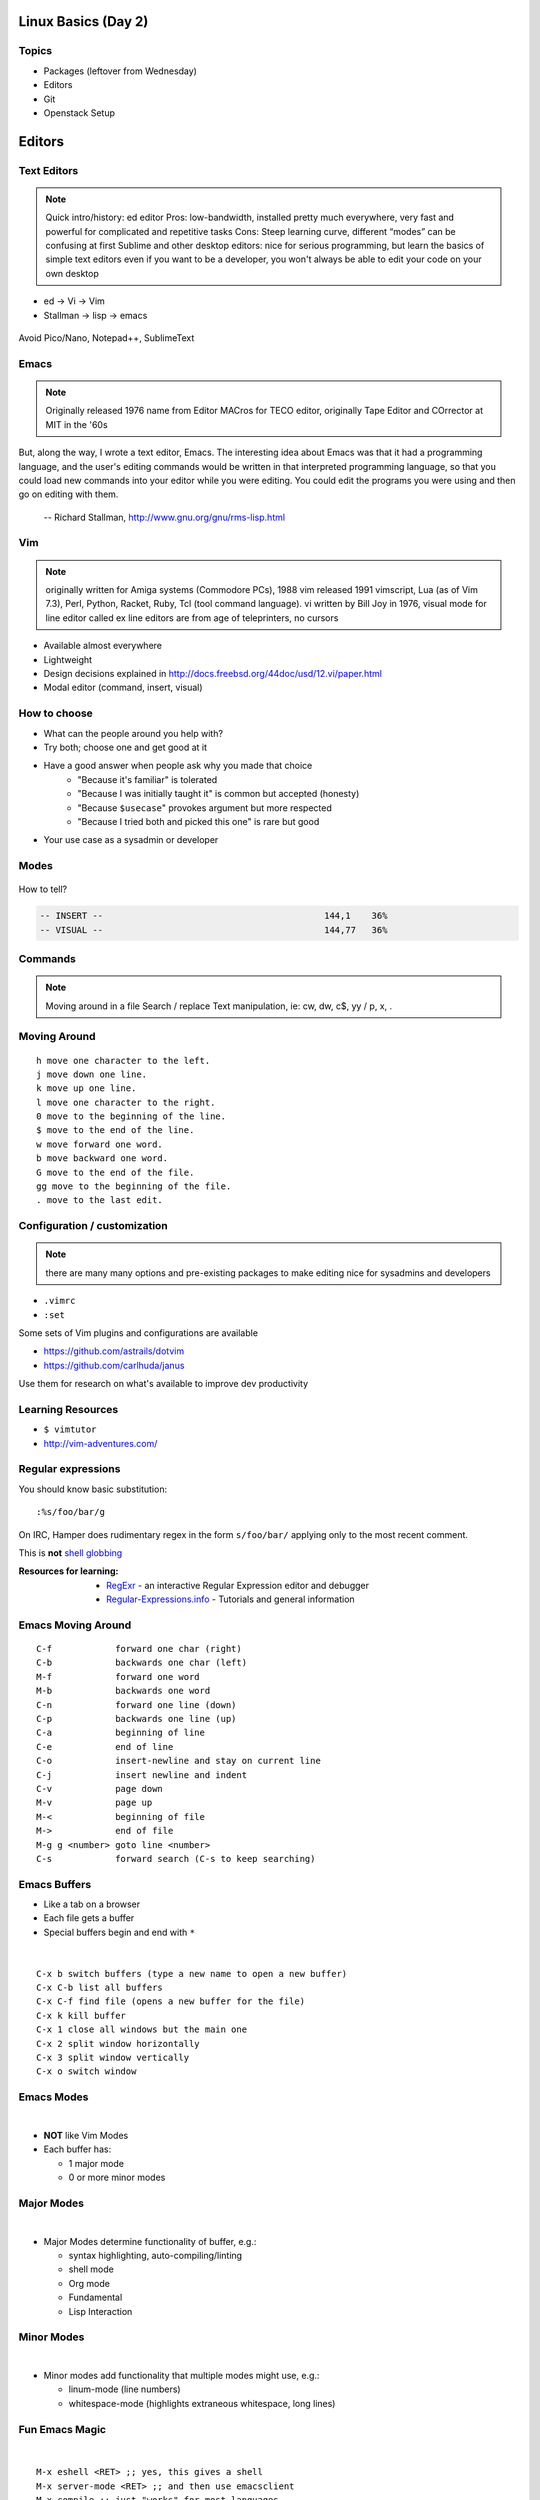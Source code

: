 .. _02_linux_basics:

Linux Basics (Day 2)
====================

Topics
------

* Packages (leftover from Wednesday)
* Editors
* Git
* Openstack Setup

Editors
=======

Text Editors
------------

.. note::

    Quick intro/history:  ed editor
    Pros: low-bandwidth, installed pretty much everywhere, very fast and powerful
    for complicated and repetitive tasks
    Cons: Steep learning curve, different “modes” can be confusing at first
    Sublime and other desktop editors: nice for serious programming, but learn
    the basics of simple text editors even if you want to be a developer, you
    won't always be able to edit your code on your own desktop

* ed -> Vi -> Vim
* Stallman -> lisp -> emacs

.. figure:: ../_static/xkcd_378.png
    :align: center
    :scale: 85%

Avoid Pico/Nano, Notepad++, SublimeText

Emacs
-----

.. figure:: ../_static/emacs_logo.jpeg
    :align: right

.. note::

    Originally released 1976
    name from Editor MACros for TECO editor, originally Tape Editor and
    COrrector at MIT in the '60s

But, along the way, I wrote a text editor, Emacs. The interesting idea about
Emacs was that it had a programming language, and the user's editing commands
would be written in that interpreted programming language, so that you could
load new commands into your editor while you were editing. You could edit the
programs you were using and then go on editing with them.

 -- Richard Stallman, http://www.gnu.org/gnu/rms-lisp.html

Vim
---

.. figure:: ../_static/vim_logo.jpeg
    :align: right

.. note::

    originally written for Amiga systems (Commodore PCs), 1988
    vim released 1991
    vimscript, Lua (as of Vim 7.3), Perl, Python, Racket, Ruby, Tcl (tool
    command language).
    vi written by Bill Joy in 1976, visual mode for line editor called ex
    line editors are from age of teleprinters, no cursors

* Available almost everywhere
* Lightweight
* Design decisions explained in http://docs.freebsd.org/44doc/usd/12.vi/paper.html
* Modal editor (command, insert, visual)

How to choose
-------------

* What can the people around you help with?
* Try both; choose one and get good at it
* Have a good answer when people ask why you made that choice
    * "Because it's familiar" is tolerated
    * "Because I was initially taught it" is common but accepted (honesty)
    * "Because ``$usecase``" provokes argument but more respected
    * "Because I tried both and picked this one" is rare but good
* Your use case as a sysadmin or developer

Modes
-----

.. figure:: ../_static/vim_modes.png
    :align: center
    :scale: 75%

How to tell?

.. code-block:: bash

    -- INSERT --                                          144,1    36%
    -- VISUAL --                                          144,77   36%

Commands
--------

.. note::
    Moving around in a file
    Search / replace
    Text manipulation, ie: cw, dw, c$, yy / p, x, .

.. figure:: ../_static/vim_cheatsheet.gif
    :scale: 75%

Moving Around
-------------

::

    h move one character to the left.
    j move down one line.
    k move up one line.
    l move one character to the right.
    0 move to the beginning of the line.
    $ move to the end of the line.
    w move forward one word.
    b move backward one word.
    G move to the end of the file.
    gg move to the beginning of the file.
    . move to the last edit.

Configuration / customization
-----------------------------

.. note:: there are many many options and pre-existing packages to make
    editing nice for sysadmins and developers

* ``.vimrc``
* ``:set``

Some sets of Vim plugins and configurations are available

* https://github.com/astrails/dotvim
* https://github.com/carlhuda/janus

Use them for research on what's available to improve dev productivity

Learning Resources
------------------

* ``$ vimtutor``
* http://vim-adventures.com/

.. figure:: ../_static/learning_curves.jpg
    :align: center
    :scale: 140%

Regular expressions
-------------------

You should know basic substitution:

::

    :%s/foo/bar/g

On IRC, Hamper does rudimentary regex in the form ``s/foo/bar/`` applying only
to the most recent comment.

This is **not** `shell globbing`_

:Resources for learning:
  * `RegExr`_ - an interactive Regular Expression editor and debugger
  * `Regular-Expressions.info`_ - Tutorials and general information

.. _shell globbing: http://tldp.org/LDP/abs/html/globbingref.html
.. _RegExr: http://gskinner.com/RegExr/
.. _Regular-Expressions.info: http://www.regular-expressions.info/



Emacs Moving Around
-------------------

::

    C-f            forward one char (right)
    C-b            backwards one char (left)
    M-f            forward one word
    M-b            backwards one word
    C-n            forward one line (down)
    C-p            backwards one line (up)
    C-a            beginning of line
    C-e            end of line
    C-o            insert-newline and stay on current line
    C-j            insert newline and indent
    C-v            page down
    M-v            page up
    M-<            beginning of file
    M->            end of file
    M-g g <number> goto line <number>
    C-s            forward search (C-s to keep searching)

Emacs Buffers
-------------

* Like a tab on a browser
* Each file gets a buffer
* Special buffers begin and end with ``*``

|

::

    C-x b switch buffers (type a new name to open a new buffer)
    C-x C-b list all buffers
    C-x C-f find file (opens a new buffer for the file)
    C-x k kill buffer
    C-x 1 close all windows but the main one
    C-x 2 split window horizontally
    C-x 3 split window vertically
    C-x o switch window

Emacs Modes
-----------

|

* **NOT** like Vim Modes
* Each buffer has:

  * 1 major mode
  * 0 or more minor modes

Major Modes
-----------

|

* Major Modes determine functionality of buffer, e.g.:

  * syntax highlighting, auto-compiling/linting
  * shell mode
  * Org mode
  * Fundamental
  * Lisp Interaction

Minor Modes
-----------

|

* Minor modes add functionality that multiple modes might use, e.g.:

  * linum-mode (line numbers)
  * whitespace-mode (highlights extraneous whitespace, long lines)

Fun Emacs Magic
---------------

|

::

    M-x eshell <RET> ;; yes, this gives a shell
    M-x server-mode <RET> ;; and then use emacsclient
    M-x compile ;; just "works" for most languages
    M-x package-install ;; emacs has packages!

Emacs Cheat Sheet
-----------------

|

.. figure:: ../_static/emacs.png

Emacs Configuration
-------------------

|

* ``.emacs``, ``.emacs.d/init.el``
* ``M-x``

  * e.g ``M-x linum-mode`` for line numbers
  * ``M-x whitespace-mode`` for whitespace mode

* Elisp (Emacs Lisp)

Emacs Resources
---------------

|

* Emacs manual (``C-h r`` in emacs or `https://www.gnu.org/software/emacs/manual/`)

  * GNU sells printed manuals as well

* Emacs Wiki (`https://www.emacswiki.org`)
* Emacs Tutorial (``C-h t`` inside emacs)

Editor questions?
-----------------

|

* Open an editor, find a cheat sheet, try to add some text
* Modify the text: "``disemvowel``" it

.. code-block:: bash

    $ vim testvim.txt            $ emacs testemacs.txt
    <i>                          Hello world!
    Hello world!                 <alt + x>
    <esc>                        replace-regexp
    :%s/[aeiou]//g               <enter>
    <enter>                      [aeiou]
    :wq                          <enter>
    <enter>                      <ctrl + x> <ctrl + s>
                                 <ctrl + x> <ctrl + c>

Git
===

Git
---

.. figure:: ../_static/Linus_Torvalds.jpeg
    :align: left

git, noun. Brit.informal.
1. an unpleasant or contemptible person.

Setting up Git
--------------

* In VM:

.. code-block:: bash

    $ sudo yum install git
    $ git config --global user.name "My Name"
    $ git config --global user.email "myself@gmail.com"
    $ git config --global core.editor "emacs"
    $ git config --global push.default "current" # Or "nothing"

Using Git Locally
-----------------

``$ git init``

.. note:: This initializes a git repo. Use `man git-init` for more info.

``$ git add <filename>``

.. note:: This puts <filename> into the staging area. It isn't committed yet.
    Use ``git diff`` to see what changes aren't yet in staging.

``$ git commit -m "I did a thing!"``

.. note:: This actually makes the commit. Use ``git status`` to see what's in
    staging but not yet committed. Use ``git show`` or ``git log`` to see
    recent commits.

* Undo things?
  the `git book <http://git-scm.com/book/en/Git-Basics-Undoing-Things>`_ explains
  well

* Did I remember to commit that?::
    
    $ git status

* What commits have I made lately?::

    $ git log

What Not To Do
--------------

* Don't delete the .git files

.. note:: If you kill them, git loses its memory :(

* Avoid redundant copies of the same work in one revision
* Don't make "oops, undoing that" commits.
    * Use git commit --amend or git revert

.. note:: Amending is fine as long as you haven't pushed yet. It's generally a
    bad idea to amend or rebase work that you've already shared with others,
    unless you really know what you're doing.

* Don't wait too long between commits
    * You can squash them all together later

.. note:: Commit every time you think you might want to return to the current 
    state. You can revert back to any previous commit, but there is no way to
    magically add a commit in where you forgot to make one.

* Don't commit secrets...

* If you do commit secrets, `reset them`_

.. _reset them: https://jordan-wright.github.io/blog/2014/12/30/why-deleting-sensitive-information-from-github-doesnt-save-you/

.. note:: Yes, there are ways to sort of take them down off of GitHub, but
    somebody might have cloned your repo while it had the secrets in. Once
    someone has a piece of information, you can't just take it away.

Daily workflow
--------------

.. figure:: ../_static/gitflow.png
    :scale: 75%
    :align: right

Pull -> Work -> Add changes -> Commit -> Push

Larger projects have more complex workflows

.. note:: The picture is of the Git Flow branching model, and you'll probably
    see it every single time anyone explains Git branching and merging to you.

Openstack
=========

You need:

* Your laptop
* SSH Key (we can generate one while setting up)
* SSH (Windows users should use `putty`_
* Your ONID username and ID #

.. _putty: http://www.chiark.greenend.org.uk/~sgtatham/putty/download.html

Setting Up
----------

.. figure:: ../_static/openstack_login.png

UserName: ONID username
Password: ID # (change this)

Setting Up
----------

.. figure:: ../_static/openstack_change_password.png

If you don't change your password, an automated script will be emailing you!

Setting Up
----------

.. figure:: ../_static/openstack_overview.png

Setting Up
----------

.. figure:: ../_static/openstack_security.png

Next we need to set up a key pair. Click on Security (the page
in this picture) and then on Key Pairs

Setting Up
----------

.. figure:: ../_static/openstack_key_pairs_first.png

Click on Import Key Pair if you already have an SSH key
pair

Setting Up
----------

.. figure:: ../_static/openstack_key_pairs_import.png

Setting Up
----------

.. figure:: ../_static/openstack_key_pairs_import_filled_out_form.png

Setting Up
----------

.. figure:: ../_static/openstack_key_pairs_first_key_pair_added.png

Setting Up
----------

.. figure:: ../_static/openstack_instances.png

Setting Up
----------

.. figure:: ../_static/openstack_add_instance.png

Setting Up
----------

.. figure:: ../_static/openstack_instance_added.png

Setting Up
----------

.. figure:: ../_static/openstack_add_floating_ip.png


